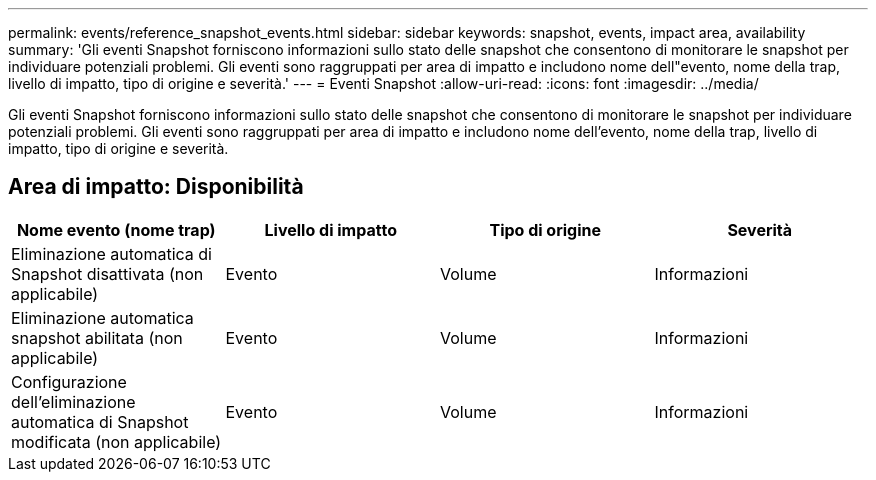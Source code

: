 ---
permalink: events/reference_snapshot_events.html 
sidebar: sidebar 
keywords: snapshot, events, impact area, availability 
summary: 'Gli eventi Snapshot forniscono informazioni sullo stato delle snapshot che consentono di monitorare le snapshot per individuare potenziali problemi. Gli eventi sono raggruppati per area di impatto e includono nome dell"evento, nome della trap, livello di impatto, tipo di origine e severità.' 
---
= Eventi Snapshot
:allow-uri-read: 
:icons: font
:imagesdir: ../media/


[role="lead"]
Gli eventi Snapshot forniscono informazioni sullo stato delle snapshot che consentono di monitorare le snapshot per individuare potenziali problemi. Gli eventi sono raggruppati per area di impatto e includono nome dell'evento, nome della trap, livello di impatto, tipo di origine e severità.



== Area di impatto: Disponibilità

|===
| Nome evento (nome trap) | Livello di impatto | Tipo di origine | Severità 


 a| 
Eliminazione automatica di Snapshot disattivata (non applicabile)
 a| 
Evento
 a| 
Volume
 a| 
Informazioni



 a| 
Eliminazione automatica snapshot abilitata (non applicabile)
 a| 
Evento
 a| 
Volume
 a| 
Informazioni



 a| 
Configurazione dell'eliminazione automatica di Snapshot modificata (non applicabile)
 a| 
Evento
 a| 
Volume
 a| 
Informazioni

|===